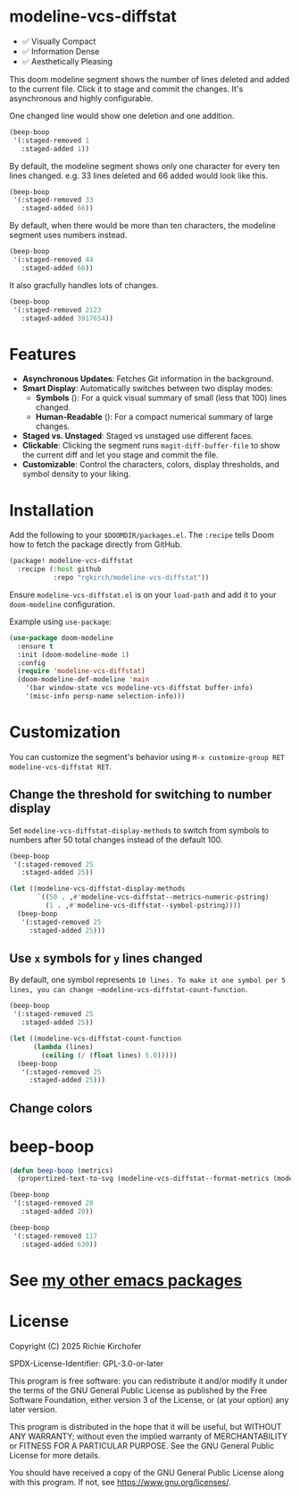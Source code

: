 # -*- lexical-binding:t; coding:utf-8 -*-
#+AUTHOR: Richie Kirchofer

* modeline-vcs-diffstat

- ✅ Visually Compact
- ✅ Information Dense
- ✅ Aesthetically Pleasing

This doom modeline segment shows the number of lines deleted and added to the current file. Click it to stage and commit the changes. It's asynchronous and highly configurable.

One changed line would show one deletion and one addition.

#+begin_src emacs-lisp :results file :file ./assets/01.svg
(beep-boop
 '(:staged-removed 1
   :staged-added 1))
#+end_src

#+RESULTS:
[[file:./assets/01.svg]]

By default, the modeline segment shows only one character for every ten lines changed. e.g. 33 lines deleted and 66 added would look like this.

#+begin_src emacs-lisp :results file :file ./assets/02.svg
(beep-boop
 '(:staged-removed 33
   :staged-added 66))
#+end_src

#+RESULTS:
[[file:./assets/02.svg]]

By default, when there would be more than ten characters, the modeline segment uses numbers instead.

#+begin_src emacs-lisp :results file :file ./assets/03.svg
(beep-boop
 '(:staged-removed 44
   :staged-added 66))
#+end_src

#+RESULTS:
[[file:./assets/03.svg]]

[[file:assets/diff-3.svg]]

It also gracfully handles lots of changes.

#+begin_src emacs-lisp :results file :file ./assets/04.svg
(beep-boop
 '(:staged-removed 2123
   :staged-added 3917654))
#+end_src

#+RESULTS:
[[file:./assets/04.svg]]

* Features

- *Asynchronous Updates*: Fetches Git information in the background.
- *Smart Display*: Automatically switches between two display modes:
  - *Symbols* ([[file:assets/05.svg]]): For a quick visual summary of small (less that 100) lines changed.
  - *Human-Readable* ([[file:assets/06.svg]]): For a compact numerical summary of large changes.
- *Staged vs. Unstaged*: Staged vs unstaged use different faces.
- *Clickable*: Clicking the segment runs ~magit-diff-buffer-file~ to show the current diff and let you stage and commit the file.
- *Customizable*: Control the characters, colors, display thresholds, and symbol density to your liking.

* Installation

Add the following to your ~$DOOMDIR/packages.el~. The ~:recipe~ tells Doom how to fetch the package directly from GitHub.
    #+BEGIN_SRC emacs-lisp
    (package! modeline-vcs-diffstat
      :recipe (:host github
               :repo "rgkirch/modeline-vcs-diffstat"))
    #+END_SRC

Ensure ~modeline-vcs-diffstat.el~ is on your ~load-path~ and add it to your ~doom-modeline~ configuration.

Example using ~use-package~:
#+BEGIN_SRC emacs-lisp
(use-package doom-modeline
  :ensure t
  :init (doom-modeline-mode 1)
  :config
  (require 'modeline-vcs-diffstat)
  (doom-modeline-def-modeline 'main
    '(bar window-state vcs modeline-vcs-diffstat buffer-info)
    '(misc-info persp-name selection-info)))
#+END_SRC

* Customization
You can customize the segment's behavior using ~M-x customize-group RET modeline-vcs-diffstat RET~.

** Change the threshold for switching to number display

Set ~modeline-vcs-diffstat-display-methods~ to switch from symbols to numbers after 50 total changes instead of the default 100.

#+begin_src emacs-lisp :results file :file ./assets/07.svg
(beep-boop
 '(:staged-removed 25
   :staged-added 25))
#+end_src

#+RESULTS:
[[file:./assets/07.svg]]

#+begin_src emacs-lisp :results file :file ./assets/08.svg
(let ((modeline-vcs-diffstat-display-methods
       `((50 . ,#'modeline-vcs-diffstat--metrics-numeric-pstring)
         (1 . ,#'modeline-vcs-diffstat--symbol-pstring))))
  (beep-boop
   '(:staged-removed 25
     :staged-added 25)))
#+end_src

#+RESULTS:
[[file:./assets/08.svg]]


** Use ~x~ symbols for ~y~ lines changed

By default, one symbol represents ~10 lines. To make it one symbol per 5 lines, you can change ~modeline-vcs-diffstat-count-function~.

#+begin_src emacs-lisp :results file :file ./assets/09.svg
(beep-boop
 '(:staged-removed 25
   :staged-added 25))
#+end_src

#+RESULTS:
[[file:./assets/09.svg]]

#+begin_src emacs-lisp :results file :file ./assets/10.svg
(let ((modeline-vcs-diffstat-count-function
      (lambda (lines)
        (ceiling (/ (float lines) 5.0)))))
  (beep-boop
   '(:staged-removed 25
     :staged-added 25)))
#+end_src

#+RESULTS:
[[file:./assets/10.svg]]
** Change colors

* 🛑 This is not related to the package. You can stop reading. :noexport:
#+begin_src emacs-lisp :results none
(concat (propertize "-115" 'face 'magit-diff-removed-highlight)
        (propertize "+250" 'face 'magit-diff-added-highlight))
#+end_src

#+begin_src emacs-lisp
(progn (setq lexical-binding t)

 (defun my/create-diff-svg (filename width staged-del unstaged-del unstaged-add staged-add)
   "Create a diff-style SVG file with red and green text for changes.
FILENAME is the path, WIDTH the canvas width. The other four
arguments are strings for staged deletions, unstaged deletions,
unstaged additions, and staged additions."
   (let* ((staged-del-color (or (face-foreground 'magit-diff-removed nil t) "darkred"))
          (unstaged-del-color (or (face-foreground 'magit-diff-removed-highlight nil t) "red"))
          (unstaged-add-color (or (face-foreground 'magit-diff-added-highlight nil t) "green"))
          (staged-add-color (or (face-foreground 'magit-diff-added nil t) "darkgreen"))
          (svg (svg-create width 20))
          (text-node
           (dom-node 'text
                     `((font-family . "monospace") (font-size . "16px")
                       (font-weight . "bold") (x . "50%") (y . "50%")
                       (dominant-baseline . "middle") (text-anchor . "middle")))))
     ;; Append tspan nodes for each type of change.
     (dom-append-child text-node
                       (dom-node 'tspan `((fill . ,staged-del-color)) staged-del))
     (dom-append-child text-node
                       (dom-node 'tspan `((fill . ,unstaged-del-color)) unstaged-del))
     (dom-append-child text-node
                       (dom-node 'tspan `((fill . ,unstaged-add-color)) unstaged-add))
     (dom-append-child text-node
                       (dom-node 'tspan `((fill . ,staged-add-color)) staged-add))

     (svg--append svg text-node)
     svg))


 (my/create-diff-svg "assets/diff-3.svg" 85 "" "-115" "+250" "")

 )
#+end_src

* beep-boop
:PROPERTIES:
:CREATED-AT: [2025-06-16 21:36:01]
:END:
#+begin_src emacs-lisp :results none
(defun beep-boop (metrics)
  (propertized-text-to-svg (modeline-vcs-diffstat--format-metrics (modeline-vcs-diffstat--metrics metrics))))
#+end_src


#+begin_src emacs-lisp :results file :file ./assets/05.svg
(beep-boop
 '(:staged-removed 20
   :staged-added 20))
#+end_src

#+RESULTS:
[[file:./assets/05.svg]]


#+begin_src emacs-lisp :results file :file ./assets/06.svg
(beep-boop
 '(:staged-removed 117
   :staged-added 630))
#+end_src

#+RESULTS:
[[file:./assets/06.svg]]
* See [[https://github.com/rgkirch/my-emacs-packages][my other emacs packages]]
* License

Copyright (C) 2025 Richie Kirchofer

SPDX-License-Identifier: GPL-3.0-or-later

This program is free software: you can redistribute it and/or modify it under
the terms of the GNU General Public License as published by the Free Software
Foundation, either version 3 of the License, or (at your option) any later
version.

This program is distributed in the hope that it will be useful, but WITHOUT
ANY WARRANTY; without even the implied warranty of MERCHANTABILITY or FITNESS
FOR A PARTICULAR PURPOSE. See the GNU General Public License for more
details.

You should have received a copy of the GNU General Public License along with
this program. If not, see <https://www.gnu.org/licenses/>.
